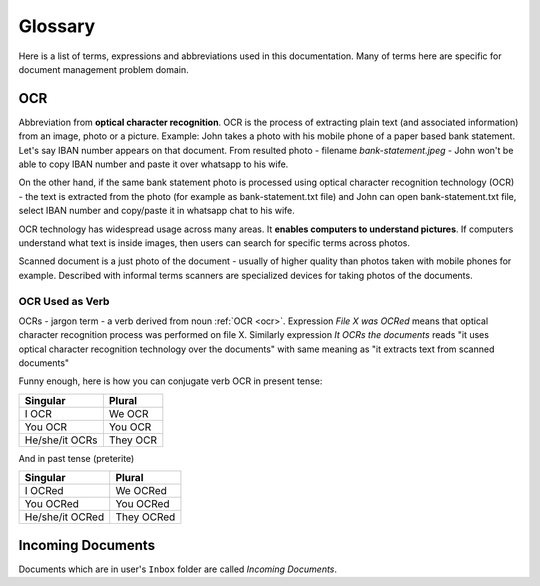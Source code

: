 Glossary
=========

Here is a list of terms, expressions and abbreviations used in this
documentation. Many of terms here are specific for document management problem
domain.

.. _ocr:

OCR
~~~~~

Abbreviation from **optical character recognition**. OCR is the process of
extracting plain text (and associated information) from an image, photo or a
picture. Example: John takes a photo with his mobile phone of a paper based
bank statement. Let's say IBAN number appears on that document. From resulted
photo - filename *bank-statement.jpeg* - John won't be able to copy IBAN
number and paste it over whatsapp to his wife.

On the other hand, if the same bank statement photo is processed using optical
character recognition technology (OCR) - the text is extracted from the photo
(for example as bank-statement.txt file) and John can open bank-statement.txt
file, select IBAN number and copy/paste it in whatsapp chat to his wife.

OCR technology has widespread usage across many areas. It **enables computers
to understand pictures**. If computers understand what text is inside images,
then users can search for specific terms across photos.

Scanned document is a just photo of the document - usually of higher quality
than photos taken with mobile phones for example. Described with informal
terms scanners are specialized devices for taking photos of the documents.

OCR Used as Verb
###################

OCRs - jargon term - a verb derived from noun :ref:`OCR <ocr>`. Expression
*File X was OCRed* means that optical character recognition process was
performed on file X. Similarly expression *It OCRs the documents* reads "it
uses optical character recognition technology over the documents" with same
meaning as "it extracts text from scanned documents"

Funny enough, here is how you can conjugate verb OCR in present tense:

==============   =========
Singular         Plural
==============   =========
I OCR             We OCR
You OCR           You OCR 
He/she/it OCRs    They OCR
==============   =========

And in past tense (preterite)

===============  ===========
Singular         Plural
===============  ===========
I OCRed           We OCRed
You OCRed         You OCRed
He/she/it OCRed   They OCRed
===============  ===========

.. _incoming_documents:

Incoming Documents
~~~~~~~~~~~~~~~~~~~~

Documents which are in user's ``Inbox`` folder are called *Incoming Documents*. 